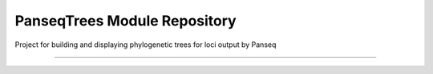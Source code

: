 PanseqTrees Module Repository
========================

Project for building and displaying phylogenetic trees for loci output by Panseq

---------------



